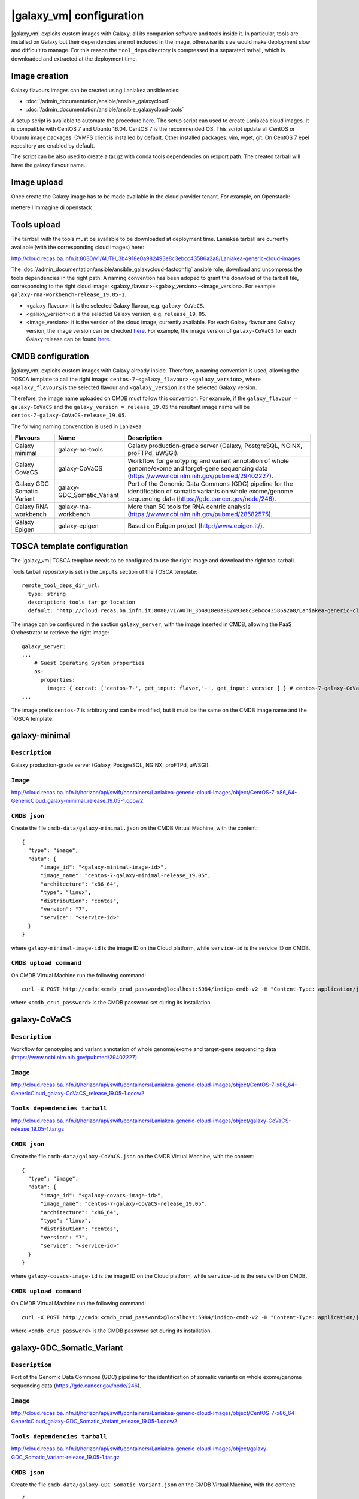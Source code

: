 |galaxy_vm| configuration
=========================

|galaxy_vm| exploits custom images with Galaxy, all its companion software and tools inside it. In particular, tools are installed on Galaxy but their dependencies are not included in the image, otherwise its size would make deployment slow and difficult to manage. For this reason the ``tool_deps`` directory is compressed in a separated tarball, which is downloaded and extracted at the deployment time.

Image creation
--------------

Galaxy flavours images can be created using Laniakea ansible roles:

- :doc:`/admin_documentation/ansible/ansible_galaxycloud`
- :doc:`/admin_documentation/ansible/ansible_galaxycloud-tools`

A setup script is available to automate the procedure `here <https://github.com/Laniakea-elixir-it/laniakea-images>`_.
The setup script can used to create Laniakea cloud images. It is compatible with CentOS 7 and Ubuntu 16.04. CentOS 7 is the recommended OS.
This script update all CentOS or Ubuntu image packages. CVMFS client is installed by default. Other installed packages: vim, wget, git.
On CentOS 7 epel repository are enabled by default.

The script can be also used to create a tar.gz with conda tools dependencies on /export path. The created tarball will have the galaxy flavour name.

Image upload
------------

Once create the Galaxy image has to be made available in the cloud provider tenant. For example, on Openstack:


mettere l'immagine di openstack


Tools upload
------------

The tarrball with the tools must be available to be downloaded at deployment time. Laniakea tarball are currently available (with the corresponding cloud images) here:

http://cloud.recas.ba.infn.it:8080/v1/AUTH_3b4918e0a982493e8c3ebcc43586a2a8/Laniakea-generic-cloud-images

The :doc:`/admin_documentation/ansible/ansible_galaxycloud-fastconfig` ansible role, download and uncompress the tools dependencies in the right path. A naming convention has been adoped to grant the donwload of the tarball file, corresponding to the right cloud image: <galaxy_flavour>-<galaxy_version>-<image_version>. For example ``galaxy-rna-workbench-release_19.05-1``.

- <galaxy_flavour>: it is the selected Galaxy flavour, e.g. ``galaxy-CoVaCS``.
- <galaxy_version>: it is the selected Galaxy version, e.g. ``release_19.05``.
- <image_version>:  it is the version of the cloud image, currently available. For each Galaxy flavour and Galaxy version, the image version can be checked `here <https://github.com/indigo-dc/ansible-role-galaxycloud-fastconfig/tree/master/vars>`_. For example, the image version of ``galaxy-CoVaCS`` for each Galaxy release can be found `here <https://raw.githubusercontent.com/indigo-dc/ansible-role-galaxycloud-fastconfig/master/vars/galaxy-CoVaCS.yml>`_.

CMDB configuration
------------------

|galaxy_vm| exploits custom images with Galaxy already inside. Therefore, a naming convention is used, allowing the TOSCA template to call the right image: ``centos-7-<galaxy_flavour>-<galaxy_version>``, where ``<galaxy_flavour≤`` is the selected flavour and ``<galaxy_version`` ins the selected Galaxy version.

Therefore, the image name uploaded on CMDB must follow this convention. For example, if the ``galaxy_flavour = galaxy-CoVaCS`` and the ``galaxy_version = release_19.05`` the resultant image name will be ``centos-7-galaxy-CoVaCS-release_19.05``.

The follwing naming convenction is used in Laniakea:

================================== =================================  ========================================================================================================================================================================
Flavours                           Name                               Description
================================== =================================  ========================================================================================================================================================================
Galaxy minimal                     galaxy-no-tools                    Galaxy production-grade server (Galaxy, PostgreSQL, NGINX, proFTPd, uWSGI).
Galaxy CoVaCS                      galaxy-CoVaCS                      Workflow for genotyping and variant annotation of whole genome/exome and target-gene sequencing data (https://www.ncbi.nlm.nih.gov/pubmed/29402227).
Galaxy GDC Somatic Variant         galaxy-GDC_Somatic_Variant         Port of the Genomic Data Commons (GDC) pipeline for the identification of somatic variants on whole exome/genome sequencing data (https://gdc.cancer.gov/node/246).
Galaxy RNA workbench               galaxy-rna-workbench               More than 50 tools for RNA centric analysis (https://www.ncbi.nlm.nih.gov/pubmed/28582575).
Galaxy Epigen                      galaxy-epigen                      Based on Epigen project (http://www.epigen.it/).
================================== =================================  ========================================================================================================================================================================

TOSCA template configuration
----------------------------

The |galaxy_vm| TOSCA template needs to be configured to use the right image and download the right tool tarball.

Tools tarball repository is set in the ``inputs`` section of the TOSCA template:

::

  remote_tool_deps_dir_url:
    type: string
    description: tools tar gz location
    default: 'http://cloud.recas.ba.infn.it:8080/v1/AUTH_3b4918e0a982493e8c3ebcc43586a2a8/Laniakea-generic-cloud-images'

The image can be configured in the section ``galaxy_server``, with the image inserted in CMDB, allowing the PaaS Orchestrator to retrieve the right image:

::

  galaxy_server:
  ...
      # Guest Operating System properties
      os:
        properties:
          image: { concat: ['centos-7-', get_input: flavor,'-', get_input: version ] } # centos-7-galaxy-CoVaCS-release_19.05
  ...

The image prefix ``centos-7`` is arbitrary and can be modified, but it must be the same on the CMDB image name and the TOSCA template.

galaxy-minimal
--------------

***************
``Description``
***************
Galaxy production-grade server (Galaxy, PostgreSQL, NGINX, proFTPd, uWSGI).

*********
``Image``
*********

http://cloud.recas.ba.infn.it/horizon/api/swift/containers/Laniakea-generic-cloud-images/object/CentOS-7-x86_64-GenericCloud_galaxy-minimal_release_19.05-1.qcow2

*************
``CMDB json``
*************

Create the file ``cmdb-data/galaxy-minimal.json`` on the CMDB Virtual Machine, with the content:

::

  {
    "type": "image",
    "data": {
        "image_id": "<galaxy-minimal-image-id>",
        "image_name": "centos-7-galaxy-minimal-release_19.05",
        "architecture": "x86_64",
        "type": "linux",
        "distribution": "centos",
        "version": "7",
        "service": "<service-id>"
    }
  }

where ``galaxy-minimal-image-id`` is the image ID on the Cloud platform, while ``service-id`` is the service ID on CMDB.

***********************
``CMDB upload command``
***********************

On CMDB Virtual Machine run the following command:

::

  curl -X POST http://cmdb:<cmdb_crud_password>@localhost:5984/indigo-cmdb-v2 -H "Content-Type: application/json" -d@cmdb-data/galaxy-minimal.json

where ``<cmdb_crud_password>`` is the CMDB password set during its installation.

galaxy-CoVaCS
-------------

***************
``Description``
***************

Workflow for genotyping and variant annotation of whole genome/exome and target-gene sequencing data (https://www.ncbi.nlm.nih.gov/pubmed/29402227).

*********
``Image``
*********

http://cloud.recas.ba.infn.it/horizon/api/swift/containers/Laniakea-generic-cloud-images/object/CentOS-7-x86_64-GenericCloud_galaxy-CoVaCS_release_19.05-1.qcow2

******************************
``Tools dependencies tarball``
******************************

http://cloud.recas.ba.infn.it/horizon/api/swift/containers/Laniakea-generic-cloud-images/object/galaxy-CoVaCS-release_19.05-1.tar.gz

*************
``CMDB json``
*************

Create the file ``cmdb-data/galaxy-CoVaCS.json`` on the CMDB Virtual Machine, with the content:

::

  {
    "type": "image",
    "data": {
        "image_id": "<galaxy-covacs-image-id>",
        "image_name": "centos-7-galaxy-CoVaCS-release_19.05",
        "architecture": "x86_64",
        "type": "linux",
        "distribution": "centos",
        "version": "7",
        "service": "<service-id>"
    }
  }

where ``galaxy-covacs-image-id`` is the image ID on the Cloud platform, while ``service-id`` is the service ID on CMDB.

***********************
``CMDB upload command``
***********************

On CMDB Virtual Machine run the following command:

::

  curl -X POST http://cmdb:<cmdb_crud_password>@localhost:5984/indigo-cmdb-v2 -H "Content-Type: application/json" -d@cmdb-data/galaxy-CoVaCS.json

where ``<cmdb_crud_password>`` is the CMDB password set during its installation.

galaxy-GDC_Somatic_Variant
--------------------------

***************
``Description``
***************

Port of the Genomic Data Commons (GDC) pipeline for the identification of somatic variants on whole exome/genome sequencing data (https://gdc.cancer.gov/node/246).

*********
``Image``
*********

http://cloud.recas.ba.infn.it/horizon/api/swift/containers/Laniakea-generic-cloud-images/object/CentOS-7-x86_64-GenericCloud_galaxy-GDC_Somatic_Variant_release_19.05-1.qcow2

******************************
``Tools dependencies tarball``
******************************

http://cloud.recas.ba.infn.it/horizon/api/swift/containers/Laniakea-generic-cloud-images/object/galaxy-GDC_Somatic_Variant-release_19.05-1.tar.gz

*************
``CMDB json``
*************

Create the file ``cmdb-data/galaxy-GDC_Somatic_Variant.json`` on the CMDB Virtual Machine, with the content:

::

  {
    "type": "image",
    "data": {
        "image_id": "<galaxy-gdc-image-id>",
        "image_name": "centos-7-galaxy-GDC_Somatic_Variant-release_19.05",
        "architecture": "x86_64",
        "type": "linux",
        "distribution": "centos",
        "version": "7",
        "service": "<service-id>"
    }
  }

where ``galaxy-gdc-image-id`` is the image ID on the Cloud platform, while ``service-id`` is the service ID on CMDB.

***********************
``CMDB upload command``
***********************

On CMDB Virtual Machine run the following command:

::

  curl -X POST http://cmdb:<cmdb_crud_password>@localhost:5984/indigo-cmdb-v2 -H "Content-Type: application/json" -d@cmdb-data/galaxy-GDC_Somatic_Variant.json
  {"ok":true,"id":"6e2ed4e065ab0a768d2614fc34005859","rev":"1-edf1bca98184f9a3b08001f96752f214"}

where ``<cmdb_crud_password>`` is the CMDB password set during its installation.

galaxy-epigen
-------------

***************
``Description``
***************

Based on Epigen project (http://www.epigen.it/).

*********
``Image``
*********

http://cloud.recas.ba.infn.it/horizon/api/swift/containers/Laniakea-generic-cloud-images/object/CentOS-7-x86_64-GenericCloud_galaxy-epigen_release_19.05-1.qcow2

******************************
``Tools dependencies tarball``
******************************

http://cloud.recas.ba.infn.it/horizon/api/swift/containers/Laniakea-generic-cloud-images/object/galaxy-epigen-release_19.05-1.tar.gz

*************
``CMDB json``
*************

Create the file ``cmdb-data/galaxy-epigen.json`` on the CMDB Virtual Machine, with the content:

::


where ``galaxy-epigen-image-id`` is the image ID on the Cloud platform, while ``service-id`` is the service ID on CMDB.

***********************
``CMDB upload command``
***********************

On CMDB Virtual Machine run the following command:

::


where ``<cmdb_crud_password>`` is the CMDB password set during its installation.

galaxy-rna-workebench
---------------------

***************
``Description``
***************

More than 50 tools for RNA centric analysis (https://www.ncbi.nlm.nih.gov/pubmed/28582575).

*********
``Image``
*********

http://cloud.recas.ba.infn.it/horizon/api/swift/containers/Laniakea-generic-cloud-images/object/CentOS-7-x86_64-GenericCloud_galaxy-rna-workbench_19.05-1.qcow2

******************************
``Tools dependencies tarball``
******************************

http://cloud.recas.ba.infn.it/horizon/api/swift/containers/Laniakea-generic-cloud-images/object/galaxy-rna-workbench-release_19.05-1.tar.gz

*************
``CMDB json``
*************

Create the file ``cmdb-data/galaxy-rna-workbench.json`` on the CMDB Virtual Machine, with the content:

::

  {
    "type": "image",
    "data": {
        "image_id": "<galaxy-rnawb-image-id>",
        "image_name": "centos-7-galaxy-rna-workbench-release_19.05",
        "architecture": "x86_64",
        "type": "linux",
        "distribution": "centos",
        "version": "7",
        "service": "<service-id>"
    }
  }

where ``galaxy-rnawb-image-id`` is the image ID on the Cloud platform, while ``service-id`` is the service ID on CMDB.

***********************
``CMDB upload command``
***********************

On CMDB Virtual Machine run the following command:

::

  curl -X POST http://cmdb:<cmdb_crud_password>@localhost:5984/indigo-cmdb-v2 -H "Content-Type: application/json" -d@cmdb-data/galaxy-rna-workbench.json
  {"ok":true,"id":"6e2ed4e065ab0a768d2614fc34005ad8","rev":"1-bcc95ed3bbb3ca6ef4138d70fb8acab3"}

where ``<cmdb_crud_password>`` is the CMDB password set during its installation.
